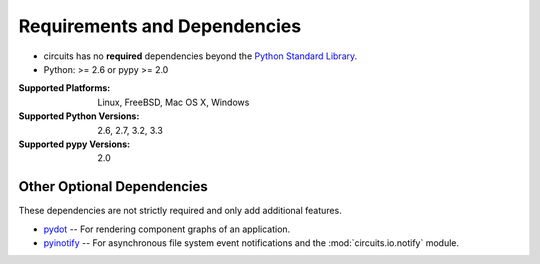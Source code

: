 .. _Python Standard Library: http://docs.python.org/library/


Requirements and Dependencies
=============================


- circuits has no **required** dependencies beyond the `Python Standard Library`_.
- Python: >= 2.6 or pypy >= 2.0

:Supported Platforms: Linux, FreeBSD, Mac OS X, Windows

:Supported Python Versions: 2.6, 2.7, 3.2, 3.3

:Supported pypy Versions: 2.0


Other Optional Dependencies
---------------------------

These dependencies are not strictly required and only add additional
features.

- `pydot <http://pypi.python.org/pypi/pydot/>`_
  -- For rendering component graphs of an application.
- `pyinotify <http://pypi.python.org/pypi/pyinotify>`_
  -- For asynchronous file system event notifications
  and the :mod:`circuits.io.notify` module.
